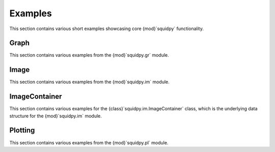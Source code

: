 Examples
========
This section contains various short examples showcasing core {mod}`squidpy` functionality.

Graph
-----
This section contains various examples from the {mod}`squidpy.gr` module.

.. nbgallery::
    :glob:

    examples/graph/compute_*

Image
-----
This section contains various examples from the {mod}`squidpy.im` module.

.. nbgallery::

    examples/image/compute_process_hires
    examples/image/compute_gray
    examples/image/compute_smooth
    examples/image/compute_segment_fluo
    examples/image/compute_segment_hne
    examples/image/compute_features
    examples/image/compute_summary_features
    examples/image/compute_histogram_features
    examples/image/compute_texture_features
    examples/image/compute_segmentation_features
    examples/image/compute_custom_features
    examples/plotting/compute_extract

ImageContainer
--------------
This section contains various examples for the {class}`squidpy.im.ImageContainer` class, which is the underlying
data structure for the {mod}`squidpy.im` module.

.. nbgallery::

    examples/image/compute_show
    examples/image/compute_crops

Plotting
--------
This section contains various examples from the {mod}`squidpy.pl` module.

.. nbgallery::
    :glob:

    examples/plotting/plot_*
